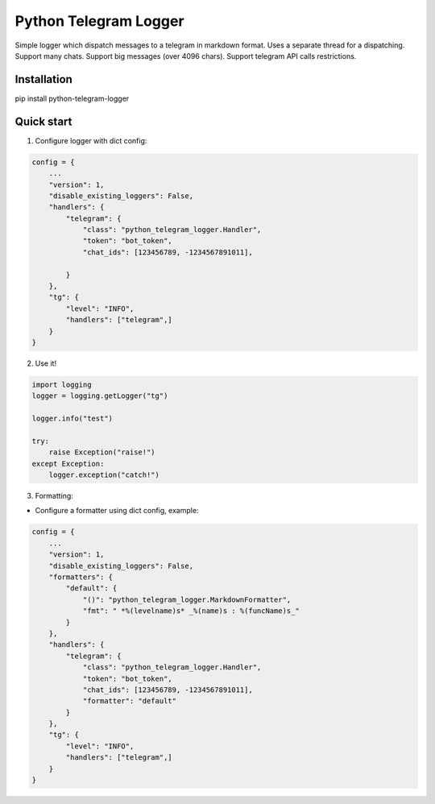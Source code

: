 =====
Python Telegram Logger
=====

Simple logger which dispatch messages to a telegram in markdown format.
Uses a separate thread for a dispatching.
Support many chats.
Support big messages (over 4096 chars).
Support telegram API calls restrictions.


Installation
-----------

.. code-block::
pip install python-telegram-logger


Quick start
-----------

1. Configure logger with dict config:

.. code-block:: python

    config = {
        ...
        "version": 1,
        "disable_existing_loggers": False,
        "handlers": {
            "telegram": {
                "class": "python_telegram_logger.Handler",
                "token": "bot_token",
                "chat_ids": [123456789, -1234567891011],

            }
        },
        "tg": {
            "level": "INFO",
            "handlers": ["telegram",]
        }
    }


2. Use it!

.. code-block:: python

    import logging
    logger = logging.getLogger("tg")

    logger.info("test")

    try:
        raise Exception("raise!")
    except Exception:
        logger.exception("catch!")


3. Formatting:

- Configure a formatter using dict config, example:

.. code-block:: python

    config = {
        ...
        "version": 1,
        "disable_existing_loggers": False,
        "formatters": {
            "default": {
                "()": "python_telegram_logger.MarkdownFormatter",
                "fmt": " *%(levelname)s* _%(name)s : %(funcName)s_"
            }
        },
        "handlers": {
            "telegram": {
                "class": "python_telegram_logger.Handler",
                "token": "bot_token",
                "chat_ids": [123456789, -1234567891011],
                "formatter": "default"
            }
        },
        "tg": {
            "level": "INFO",
            "handlers": ["telegram",]
        }
    }
